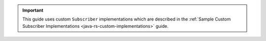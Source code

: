 .. important::

   This guide uses custom ``Subscriber`` implementations which are
   described in the :ref:`Sample Custom Subscriber Implementations
   <java-rs-custom-implementations>` guide.